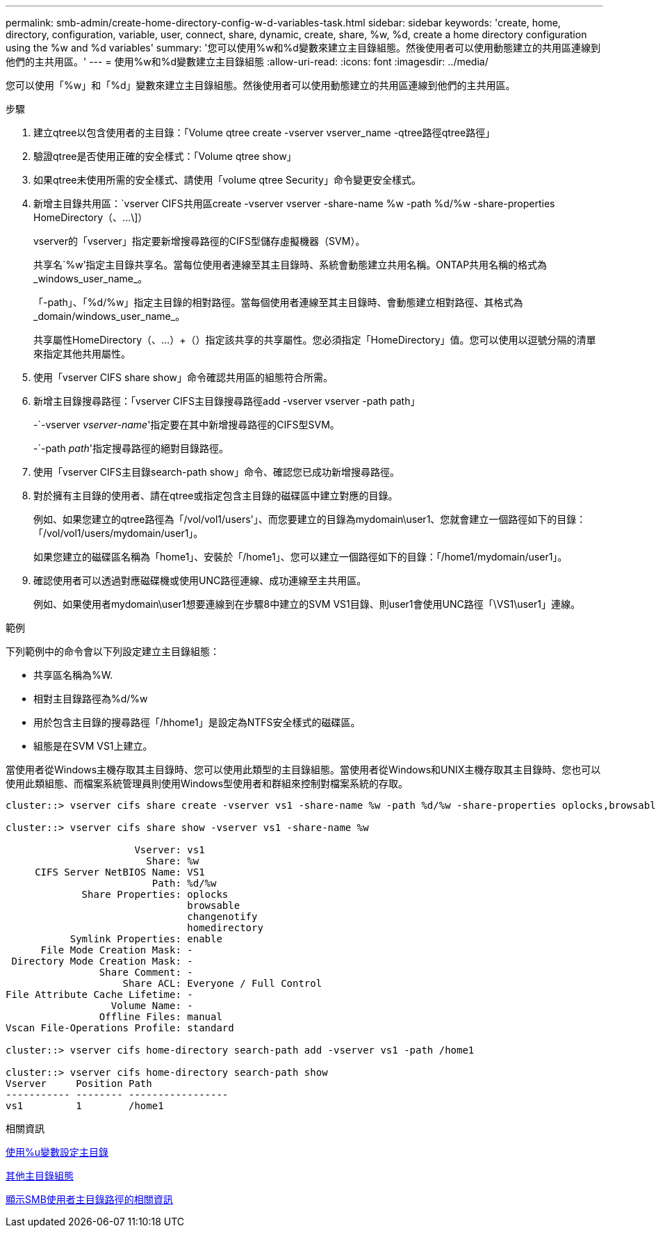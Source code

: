 ---
permalink: smb-admin/create-home-directory-config-w-d-variables-task.html 
sidebar: sidebar 
keywords: 'create, home, directory, configuration, variable, user, connect, share, dynamic, create, share, %w, %d, create a home directory configuration using the %w and %d variables' 
summary: '您可以使用%w和%d變數來建立主目錄組態。然後使用者可以使用動態建立的共用區連線到他們的主共用區。' 
---
= 使用%w和%d變數建立主目錄組態
:allow-uri-read: 
:icons: font
:imagesdir: ../media/


[role="lead"]
您可以使用「%w」和「%d」變數來建立主目錄組態。然後使用者可以使用動態建立的共用區連線到他們的主共用區。

.步驟
. 建立qtree以包含使用者的主目錄：「Volume qtree create -vserver vserver_name -qtree路徑qtree路徑」
. 驗證qtree是否使用正確的安全樣式：「Volume qtree show」
. 如果qtree未使用所需的安全樣式、請使用「volume qtree Security」命令變更安全樣式。
. 新增主目錄共用區：`+vserver CIFS共用區create -vserver vserver -share-name %w -path %d/%w -share-properties HomeDirectory（、...\]+）
+
vserver的「vserver」指定要新增搜尋路徑的CIFS型儲存虛擬機器（SVM）。

+
共享名`%w'指定主目錄共享名。當每位使用者連線至其主目錄時、系統會動態建立共用名稱。ONTAP共用名稱的格式為_windows_user_name_。

+
「-path」、「%d/%w」指定主目錄的相對路徑。當每個使用者連線至其主目錄時、會動態建立相對路徑、其格式為_domain/windows_user_name_。

+
共享屬性HomeDirectory（、...）+（）指定該共享的共享屬性。您必須指定「HomeDirectory」值。您可以使用以逗號分隔的清單來指定其他共用屬性。

. 使用「vserver CIFS share show」命令確認共用區的組態符合所需。
. 新增主目錄搜尋路徑：「vserver CIFS主目錄搜尋路徑add -vserver vserver -path path」
+
-`-vserver _vserver-name_'指定要在其中新增搜尋路徑的CIFS型SVM。

+
-`-path _path_'指定搜尋路徑的絕對目錄路徑。

. 使用「vserver CIFS主目錄search-path show」命令、確認您已成功新增搜尋路徑。
. 對於擁有主目錄的使用者、請在qtree或指定包含主目錄的磁碟區中建立對應的目錄。
+
例如、如果您建立的qtree路徑為「/vol/vol1/users'」、而您要建立的目錄為mydomain\user1、您就會建立一個路徑如下的目錄：「/vol/vol1/users/mydomain/user1」。

+
如果您建立的磁碟區名稱為「home1」、安裝於「/home1」、您可以建立一個路徑如下的目錄：「/home1/mydomain/user1」。

. 確認使用者可以透過對應磁碟機或使用UNC路徑連線、成功連線至主共用區。
+
例如、如果使用者mydomain\user1想要連線到在步驟8中建立的SVM VS1目錄、則user1會使用UNC路徑「\VS1\user1」連線。



.範例
下列範例中的命令會以下列設定建立主目錄組態：

* 共享區名稱為%W.
* 相對主目錄路徑為%d/%w
* 用於包含主目錄的搜尋路徑「/hhome1」是設定為NTFS安全樣式的磁碟區。
* 組態是在SVM VS1上建立。


當使用者從Windows主機存取其主目錄時、您可以使用此類型的主目錄組態。當使用者從Windows和UNIX主機存取其主目錄時、您也可以使用此類組態、而檔案系統管理員則使用Windows型使用者和群組來控制對檔案系統的存取。

[listing]
----
cluster::> vserver cifs share create -vserver vs1 -share-name %w -path %d/%w -share-properties oplocks,browsable,changenotify,homedirectory

cluster::> vserver cifs share show -vserver vs1 -share-name %w

                      Vserver: vs1
                        Share: %w
     CIFS Server NetBIOS Name: VS1
                         Path: %d/%w
             Share Properties: oplocks
                               browsable
                               changenotify
                               homedirectory
           Symlink Properties: enable
      File Mode Creation Mask: -
 Directory Mode Creation Mask: -
                Share Comment: -
                    Share ACL: Everyone / Full Control
File Attribute Cache Lifetime: -
                  Volume Name: -
                Offline Files: manual
Vscan File-Operations Profile: standard

cluster::> vserver cifs home-directory search-path add -vserver vs1 ‑path /home1

cluster::> vserver cifs home-directory search-path show
Vserver     Position Path
----------- -------- -----------------
vs1         1        /home1
----
.相關資訊
xref:configure-home-directories-u-variable-task.adoc[使用%u變數設定主目錄]

xref:home-directory-config-concept.adoc[其他主目錄組態]

xref:display-user-home-directory-path-task.adoc[顯示SMB使用者主目錄路徑的相關資訊]
